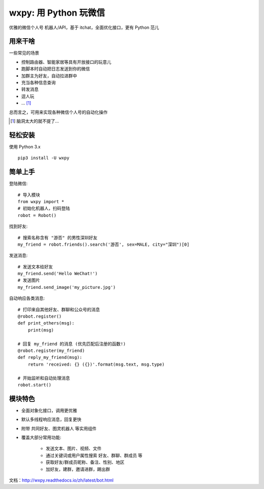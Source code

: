 wxpy: 用 Python 玩微信
==============================

优雅的微信个人号 机器人/API，基于 itchat，全面优化接口，更有 Python 范儿


用来干啥
----------------

一些常见的场景

* 控制路由器、智能家居等具有开放接口的玩意儿
* 跑脚本时自动把日志发送到你的微信
* 加群主为好友，自动拉进群中
* 充当各种信息查询
* 转发消息
* 逗人玩
* ... [1]_

总而言之，可用来实现各种微信个人号的自动化操作

..  [1] 脑洞太大的就不提了...


轻松安装
----------------

使用 Python 3.x ::

    pip3 install -U wxpy


简单上手
----------------


登陆微信::

    # 导入模块
    from wxpy import *
    # 初始化机器人，扫码登陆
    robot = Robot()

找到好友::

    # 搜索名称含有 "游否" 的男性深圳好友
    my_friend = robot.friends().search('游否', sex=MALE, city="深圳")[0]

发送消息::

    # 发送文本给好友
    my_friend.send('Hello WeChat!')
    # 发送图片
    my_friend.send_image('my_picture.jpg')

自动响应各类消息::

    # 打印来自其他好友、群聊和公众号的消息
    @robot.register()
    def print_others(msg):
        print(msg)

    # 回复 my_friend 的消息 (优先匹配后注册的函数!)
    @robot.register(my_friend)
    def reply_my_friend(msg):
        return 'received: {} ({})'.format(msg.text, msg.type)

    # 开始监听和自动处理消息
    robot.start()


模块特色
----------------

* 全面对象化接口，调用更优雅
* 默认多线程响应消息，回复更快
* 附带 共同好友、图灵机器人 等实用组件
* 覆盖大部分常用功能:

    * 发送文本、图片、视频、文件
    * 通过关键词或用户属性搜索 好友、群聊、群成员 等
    * 获取好友/群成员昵称、备注、性别、地区
    * 加好友，建群，邀请进群，踢出群


文档：http://wxpy.readthedocs.io/zh/latest/bot.html